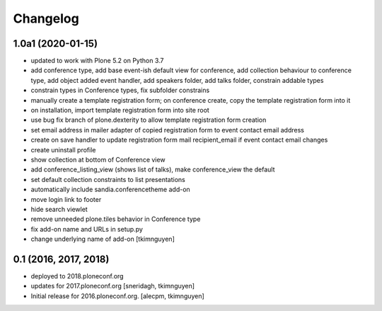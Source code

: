 Changelog
=========


1.0a1 (2020-01-15)
------------------

- updated to work with Plone 5.2 on Python 3.7
- add conference type, add base event-ish default view for conference, add collection behaviour to conference type, add object added event handler, add speakers folder, add talks folder, constrain addable types
- constrain types in Conference types, fix subfolder constrains
- manually create a template registration form; on conference create, copy the template registration form into it
- on installation, import template registration form into site root
- use bug fix branch of plone.dexterity to allow template registration form creation
- set email address in mailer adapter of copied registration form to event contact email address
- create on save handler to update registration form mail recipient_email if event contact email changes
- create uninstall profile
- show collection at bottom of Conference view
- add conference_listing_view (shows list of talks), make conference_view the default
- set default collection constraints to list presentations
- automatically include sandia.conferencetheme add-on
- move login link to footer
- hide search viewlet
- remove unneeded plone.tiles behavior in Conference type
- fix add-on name and URLs in setup.py
- change underlying name of add-on
  [tkimnguyen]

0.1 (2016, 2017, 2018)
----------------------

- deployed to 2018.ploneconf.org

- updates for 2017.ploneconf.org
  [sneridagh, tkimnguyen]

- Initial release for 2016.ploneconf.org.
  [alecpm, tkimnguyen]
